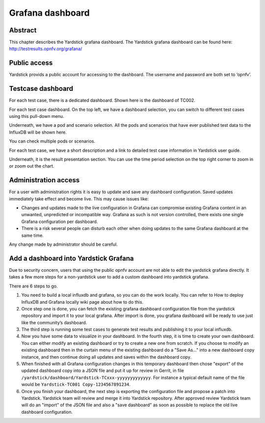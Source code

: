 .. This work is licensed under a Creative Commons Attribution 4.0 International
.. License.
.. http://creativecommons.org/licenses/by/4.0
.. (c) 2016 Huawei Technologies Co.,Ltd and others

.. Convention for heading levels in Yardstick documentation:

   =======  Heading 0 (reserved for the title in a document)
   -------  Heading 1
   ^^^^^^^  Heading 2
   +++++++  Heading 3
   '''''''  Heading 4

   Avoid deeper levels because they do not render well.

=================
Grafana dashboard
=================


Abstract
--------

This chapter describes the Yardstick grafana dashboard. The Yardstick grafana
dashboard can be found here: http://testresults.opnfv.org/grafana/


.. image:: images/login.png
   :width: 800px
   :alt: Yardstick grafana dashboard


Public access
-------------

Yardstick provids a public account for accessing to the dashboard. The username
and password are both set to ‘opnfv’.


Testcase dashboard
------------------

For each test case, there is a dedicated dashboard. Shown here is the dashboard
of TC002.


.. image:: images/TC002.png
   :width: 800px
   :alt: TC002 dashboard

For each test case dashboard. On the top left, we have a dashboard selection,
you can switch to different test cases using this pull-down menu.

Underneath, we have a pod and scenario selection.
All the pods and scenarios that have ever published test data to the InfluxDB
will be shown here.

You can check multiple pods or scenarios.

For each test case, we have a short description and a link to detailed test
case information in Yardstick user guide.

Underneath, it is the result presentation section.
You can use the time period selection on the top right corner to zoom in or
zoom out the chart.


Administration access
---------------------

For a user with administration rights it is easy to update and save any
dashboard configuration. Saved updates immediately take effect and become live.
This may cause issues like:

- Changes and updates made to the live configuration in Grafana can compromise
  existing Grafana content in an unwanted, unpredicted or incompatible way.
  Grafana as such is not version controlled, there exists one single Grafana
  configuration per dashboard.
- There is a risk several people can disturb each other when doing updates to
  the same Grafana dashboard at the same time.

Any change made by administrator should be careful.


Add a dashboard into Yardstick Grafana
--------------------------------------

Due to security concern, users that using the public opnfv account are not able
to edit the yardstick grafana directly. It takes a few more steps for a
non-yardstick user to add a custom dashboard into yardstick grafana.

There are 6 steps to go.


.. image:: images/add.png
   :width: 800px
   :alt: Add a dashboard into yardstick grafana


1. You need to build a local influxdb and grafana, so you can do the work
   locally. You can refer to How to deploy InfluxDB and Grafana locally wiki
   page about how to do this.

2. Once step one is done, you can fetch the existing grafana dashboard
   configuration file from the yardstick repository and import it to your local
   grafana. After import is done, you grafana dashboard will be ready to use
   just like the community’s dashboard.

3. The third step is running some test cases to generate test results and
   publishing it to your local influxdb.

4. Now you have some data to visualize in your dashboard. In the fourth step,
   it is time to create your own dashboard. You can either modify an existing
   dashboard or try to create a new one from scratch. If you choose to modify
   an existing dashboard then in the curtain menu of the existing dashboard do
   a "Save As..." into a new dashboard copy instance, and then continue doing
   all updates and saves within the dashboard copy.

5. When finished with all Grafana configuration changes in this temporary
   dashboard then chose "export" of the updated dashboard copy into a JSON file
   and put it up for review in Gerrit, in file
   ``/yardstick/dashboard/Yardstick-TCxxx-yyyyyyyyyyyyy``.
   For instance a typical default name of the file would be
   ``Yardstick-TC001 Copy-1234567891234``.

6. Once you finish your dashboard, the next step is exporting the configuration
   file and propose a patch into Yardstick. Yardstick team will review and
   merge it into Yardstick repository. After approved review Yardstick team
   will do an "import" of the JSON file and also a "save dashboard" as soon as
   possible to replace the old live dashboard configuration.

